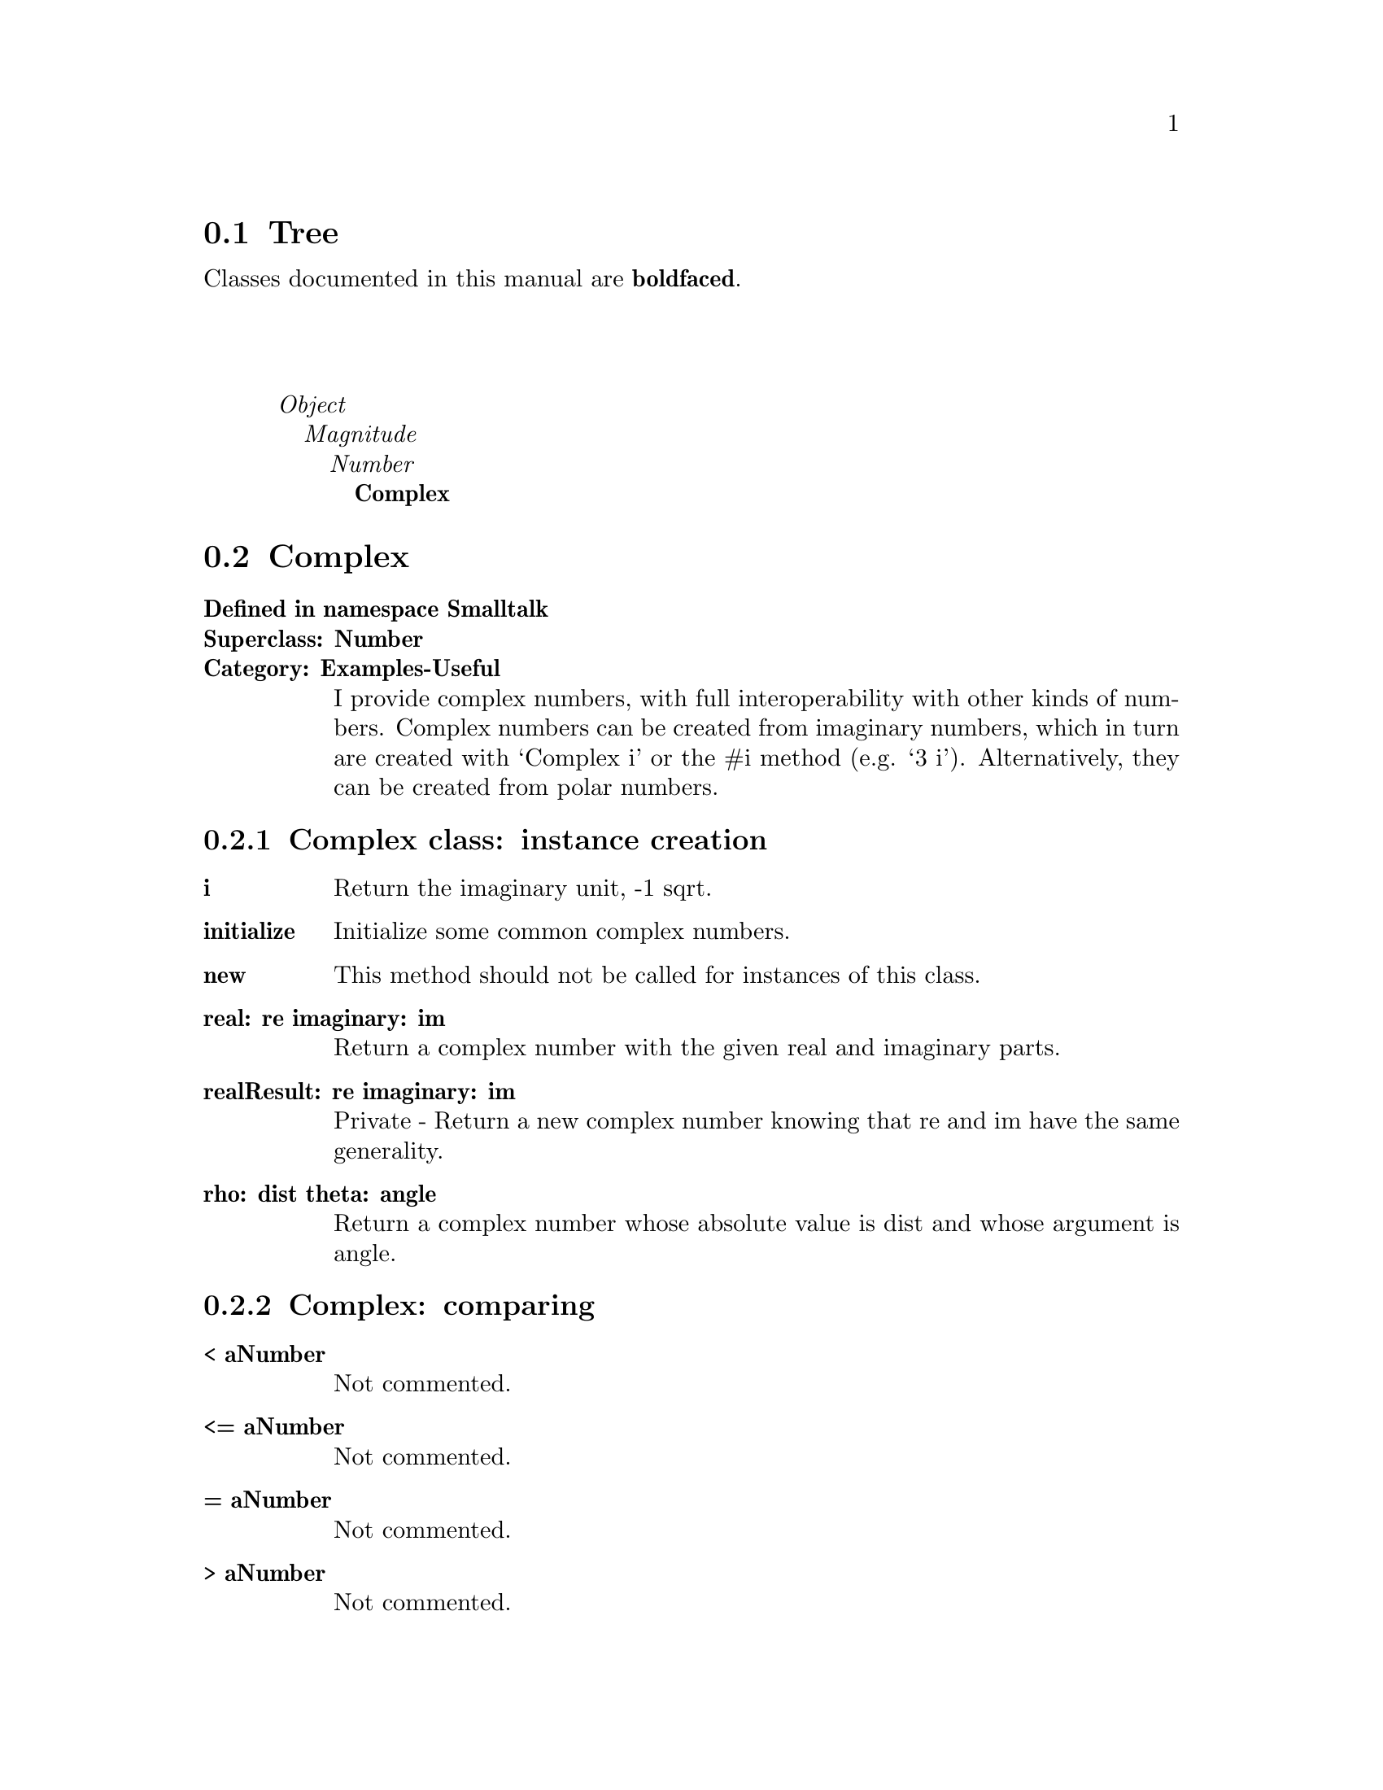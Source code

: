 @c Define the class index, method index, and selector cross-reference
@ifclear CLASS-INDICES
@set CLASS-INDICES
@defindex cl
@defcodeindex me
@defcodeindex sl 
@end ifclear

@c These are used for both TeX and HTML
@set BEFORE1
@set  AFTER1
@set BEFORE2
@set  AFTER2

@ifinfo
@c Use asis so that leading and trailing spaces are meaningful.
@c Remember we're inside a @menu command, hence the blanks are
@c kept in the output.
@set BEFORE1 @asis{* }
@set  AFTER1 @asis{::}
@set BEFORE2 @asis{  (}
@set  AFTER2 @asis{)}
@end ifinfo

@macro class {a,b}
@value{BEFORE1}\a\\a\@b{\b\}@value{AFTER1}
@end macro
@macro superclass {a,b}
\a\\a\@value{BEFORE2}@i{\b\}@value{AFTER2}
@end macro

@ifnotinfo
@macro begindetailmenu
@display
@end macro
@macro enddetailmenu
@end display
@end macro
@end ifnotinfo

@ifinfo
@macro begindetailmenu
@detailmenu
@end macro
@macro enddetailmenu
@end detailmenu
@end macro
@end ifinfo

@iftex
@macro beginmenu
@end macro
@macro endmenu
@end macro
@end iftex

@ifnottex
@macro beginmenu
@menu
@end macro
@macro endmenu
@end menu
@end macro
@end ifnottex

@beginmenu
@ifnottex
Alphabetic list:
* Complex::
@end ifnottex

@ifinfo
Class tree:
@end ifinfo
@iftex
@section Tree
@end iftex
@ifnotinfo

Classes documented in this manual are @b{boldfaced}.

@end ifnotinfo
@begindetailmenu
@superclass{@t{}, Object}
@superclass{@t{ }, Magnitude}
@superclass{@t{  }, Number}
@class{@t{   }, Complex}
@enddetailmenu
@endmenu
@unmacro class
@unmacro superclass
@unmacro endmenu
@unmacro beginmenu
@unmacro enddetailmenu
@unmacro begindetailmenu
@node Complex
@section Complex
@clindex Complex

@table @b
@item Defined in namespace Smalltalk
@itemx Superclass: Number
@itemx Category: Examples-Useful
I provide complex numbers, with full interoperability
with other kinds of numbers.  Complex numbers can be created from imaginary
numbers, which in turn are created with `Complex i' or the #i method
(e.g. `3 i').  Alternatively, they can be created from polar numbers.
@end table

@menu
* Complex class-instance creation::  (class)
* Complex-comparing::  (instance)
* Complex-converting::  (instance)
* Complex-creation/coercion::  (instance)
* Complex-math::  (instance)
* Complex-printing::  (instance)
* Complex-testing::  (instance)
* Complex-transcendental functions::  (instance)
@end menu



@node Complex class-instance creation
@subsection Complex class:@- instance creation

@table @b
@meindex i
@item i
Return the imaginary unit, -1 sqrt.


@meindex initialize
@item initialize
Initialize some common complex numbers.


@meindex new
@item new
This method should not be called for instances of this class.

@meindex real:@-imaginary:@-
@item real:@- re imaginary:@- im
Return a complex number with the given real and imaginary parts.


@meindex realResult:@-imaginary:@-
@item realResult:@- re imaginary:@- im
Private - Return a new complex number knowing that re and im have the
same generality.


@meindex rho:@-theta:@-
@item rho:@- dist theta:@- angle
Return a complex number whose absolute value is dist and whose
argument is angle.


@end table



@node Complex-comparing
@subsection Complex:@- comparing

@table @b
@meindex <
@item < aNumber
Not commented.

@meindex <=
@item <= aNumber
Not commented.

@meindex =
@item = aNumber
Not commented.

@meindex >
@item > aNumber
Not commented.

@meindex >=
@item >= aNumber
Not commented.

@meindex hash
@item hash
Not commented.

@meindex ~=
@item ~= aNumber
Not commented.

@end table



@node Complex-converting
@subsection Complex:@- converting

@table @b
@meindex asExactFraction
@item asExactFraction
Not commented.

@meindex asFloat
@item asFloat
Not commented.

@meindex asFloatD
@item asFloatD
Not commented.

@meindex asFloatE
@item asFloatE
Not commented.

@meindex asFloatQ
@item asFloatQ
Not commented.

@meindex asFraction
@item asFraction
Not commented.

@meindex ceiling
@item ceiling
Not commented.

@meindex floor
@item floor
Not commented.

@meindex rounded
@item rounded
Not commented.

@meindex truncated
@item truncated
Not commented.

@end table



@node Complex-creation/coercion
@subsection Complex:@- creation/coercion

@table @b
@meindex coerce:@-
@item coerce:@- aNumber
Not commented.

@meindex generality
@item generality
Not commented.

@meindex i
@item i
Return the receiver multiplied by the imaginary unit.


@meindex imaginary
@item imaginary
Answer `im'.

@meindex isComplex
@item isComplex
Answer `true'.

@meindex one
@item one
Answer `One'.

@meindex real
@item real
Answer `re'.

@meindex setReal:@-imaginary:@-
@item setReal:@- real imaginary:@- imag
Not commented.

@meindex zero
@item zero
Answer `Zero'.

@end table



@node Complex-math
@subsection Complex:@- math

@table @b
@meindex *
@item * z
Multiply the receiver by the (real or complex) number z.


@meindex +
@item + z
Sum the receiver with the (real or complex) number z.


@meindex -
@item - z
Subtract the (real or complex) number z from the receiver.


@meindex /
@item / z
Divide the receiver by the (real or complex) number z.


@meindex abs
@item abs
Return the absolute value of the receiver.


@meindex absSquared
@item absSquared
Return the squared absolute value of the receiver.


@meindex conjugate
@item conjugate
Return the complex conjugate of the receiver.


@meindex reciprocal
@item reciprocal
Return the reciprocal of the receiver.


@end table



@node Complex-printing
@subsection Complex:@- printing

@table @b
@meindex printOn:@-
@item printOn:@- aStream
Not commented.

@meindex storeOn:@-
@item storeOn:@- aStream
Not commented.

@end table



@node Complex-testing
@subsection Complex:@- testing

@table @b
@meindex isExact
@item isExact
Answer whether the receiver performs exact arithmetic.  Complex
numbers do so as long as both parts, real and imaginary, are exact.


@end table



@node Complex-transcendental functions
@subsection Complex:@- transcendental functions

@table @b
@meindex arcTan
@item arcTan
Return the arc-tangent of the receiver.


@meindex arcTan:@-
@item arcTan:@- aNumber
Return the arc-tangent of aNumber divided by the receiver.


@meindex arg
@item arg
Return the argument of the receiver.


@meindex cos
@item cos
Return the cosine of the receiver.


@meindex cosh
@item cosh
Return the hyperbolic cosine of the receiver.


@meindex exp
@item exp
Return e raised to the receiver.


@meindex ln
@item ln
Return the natural logarithm of the receiver.


@meindex log
@item log
Return the base-10 logarithm of the receiver.


@meindex sin
@item sin
Return the sine of the receiver.


@meindex sinh
@item sinh
Return the hyperbolic sine of the receiver.


@meindex sqrt
@item sqrt
Return the square root of the receiver.  Can be improved!


@meindex tan
@item tan
Return the tangent of the receiver.


@meindex tanh
@item tanh
Return the hyperbolic tangent of the receiver.


@end table

